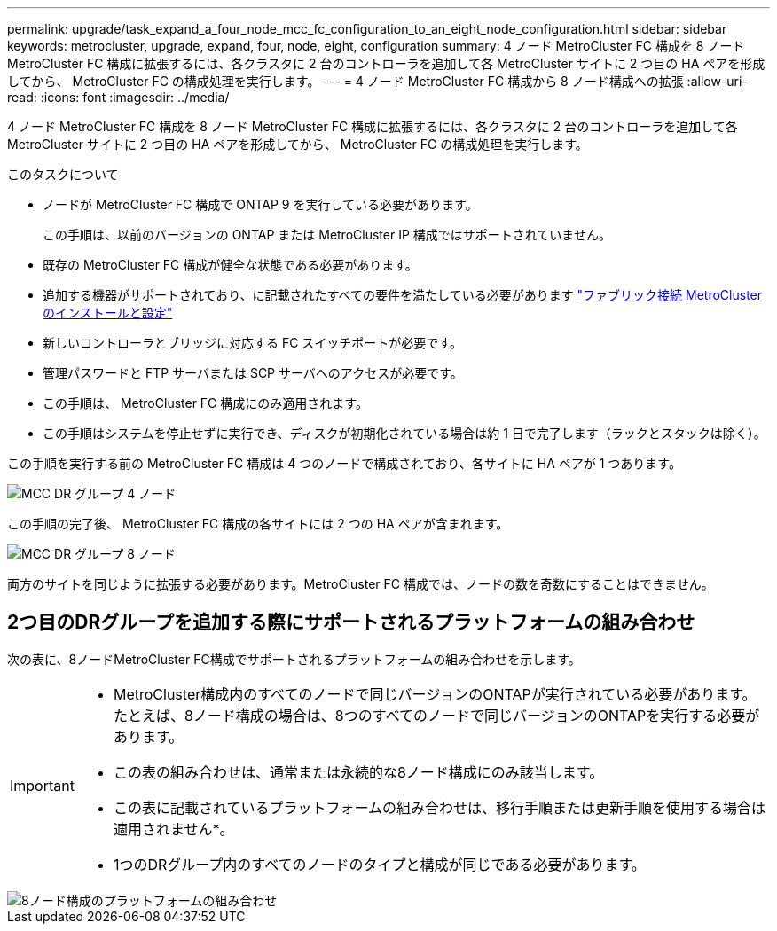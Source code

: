 ---
permalink: upgrade/task_expand_a_four_node_mcc_fc_configuration_to_an_eight_node_configuration.html 
sidebar: sidebar 
keywords: metrocluster, upgrade, expand, four, node, eight, configuration 
summary: 4 ノード MetroCluster FC 構成を 8 ノード MetroCluster FC 構成に拡張するには、各クラスタに 2 台のコントローラを追加して各 MetroCluster サイトに 2 つ目の HA ペアを形成してから、 MetroCluster FC の構成処理を実行します。 
---
= 4 ノード MetroCluster FC 構成から 8 ノード構成への拡張
:allow-uri-read: 
:icons: font
:imagesdir: ../media/


[role="lead"]
4 ノード MetroCluster FC 構成を 8 ノード MetroCluster FC 構成に拡張するには、各クラスタに 2 台のコントローラを追加して各 MetroCluster サイトに 2 つ目の HA ペアを形成してから、 MetroCluster FC の構成処理を実行します。

.このタスクについて
* ノードが MetroCluster FC 構成で ONTAP 9 を実行している必要があります。
+
この手順は、以前のバージョンの ONTAP または MetroCluster IP 構成ではサポートされていません。

* 既存の MetroCluster FC 構成が健全な状態である必要があります。
* 追加する機器がサポートされており、に記載されたすべての要件を満たしている必要があります link:../install-fc/index.html["ファブリック接続 MetroCluster のインストールと設定"]
* 新しいコントローラとブリッジに対応する FC スイッチポートが必要です。
* 管理パスワードと FTP サーバまたは SCP サーバへのアクセスが必要です。
* この手順は、 MetroCluster FC 構成にのみ適用されます。
* この手順はシステムを停止せずに実行でき、ディスクが初期化されている場合は約 1 日で完了します（ラックとスタックは除く）。


この手順を実行する前の MetroCluster FC 構成は 4 つのノードで構成されており、各サイトに HA ペアが 1 つあります。

image::../media/mcc_dr_groups_4_node.gif[MCC DR グループ 4 ノード]

この手順の完了後、 MetroCluster FC 構成の各サイトには 2 つの HA ペアが含まれます。

image::../media/mcc_dr_groups_8_node.gif[MCC DR グループ 8 ノード]

両方のサイトを同じように拡張する必要があります。MetroCluster FC 構成では、ノードの数を奇数にすることはできません。



== 2つ目のDRグループを追加する際にサポートされるプラットフォームの組み合わせ

次の表に、8ノードMetroCluster FC構成でサポートされるプラットフォームの組み合わせを示します。

[IMPORTANT]
====
* MetroCluster構成内のすべてのノードで同じバージョンのONTAPが実行されている必要があります。たとえば、8ノード構成の場合は、8つのすべてのノードで同じバージョンのONTAPを実行する必要があります。
* この表の組み合わせは、通常または永続的な8ノード構成にのみ該当します。
* この表に記載されているプラットフォームの組み合わせは、移行手順または更新手順を使用する場合は適用されません*。
* 1つのDRグループ内のすべてのノードのタイプと構成が同じである必要があります。


====
image::../media/8node_comb_fc_914.png[8ノード構成のプラットフォームの組み合わせ]
